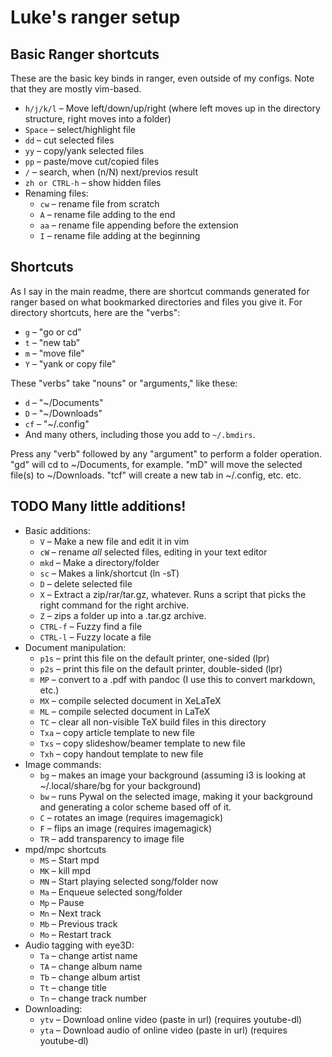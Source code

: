 * Luke's ranger setup
** Basic Ranger shortcuts
These are the basic key binds in ranger, even outside of my configs.
Note that they are mostly vim-based.

-  =h/j/k/l=  -- Move left/down/up/right (where left moves up in the
  directory structure, right moves into a folder)
-  =Space=  -- select/highlight file
-  =dd=  -- cut selected files
-  =yy=  -- copy/yank selected files
-  =pp=  -- paste/move cut/copied files
-  =/=  -- search, when (n/N) next/previos result
-  =zh or CTRL-h=  -- show hidden files
- Renaming files:
  -  =cw=  -- rename file from scratch
  -  =A=  -- rename file adding to the end
  -  =aa=  -- rename file appending before the extension
  -  =I=  -- rename file adding at the beginning

** Shortcuts
As I say in the main readme, there are shortcut commands generated for
ranger based on what bookmarked directories and files you give it. For
directory shortcuts, here are the "verbs":
-  =g=  -- "go or cd"
-  =t=  -- "new tab"
-  =m=  -- "move file"
-  =Y=  -- "yank or copy file"

These "verbs" take "nouns" or "arguments," like these:

-  =d=  -- "~/Documents"
-  =D=  -- "~/Downloads"
-  =cf=  -- "~/.config"
- And many others, including those you add to =~/.bmdirs=.

Press any "verb" followed by any "argument" to perform a folder
operation. "gd" will cd to ~/Documents, for example. "mD" will move the
selected file(s) to ~/Downloads. "tcf" will create a new tab in
~/.config, etc. etc.

** TODO Many little additions!
:LOGBOOK:
- State "TODO"       from              [2023-10-21 sam. 11:11] \\
  Key =X= - Unable to extract ZIP file because of unknown binary ~atool~
:END:
- Basic additions:
  -  =V=  -- Make a new file and edit it in vim
  -  =cW=  -- rename /all/ selected files, editing in your text editor
  -  =mkd=  -- Make a directory/folder
  -  =sc=  -- Makes a link/shortcut (ln -sT)
  -  =D=  -- delete selected file
  -  =X=  -- Extract a zip/rar/tar.gz, whatever. Runs a script that picks
    the right command for the right archive.
  -  =Z=  -- zips a folder up into a .tar.gz archive.
  -  =CTRL-f=  -- Fuzzy find a file
  -  =CTRL-l=  -- Fuzzy locate a file

- Document manipulation:
  -  =p1s=  -- print this file on the default printer, one-sided (lpr)
  -  =p2s=  -- print this file on the default printer, double-sided (lpr)
  -  =MP=  -- convert to a .pdf with pandoc (I use this to convert markdown,
    etc.)
  -  =MX=  -- compile selected document in XeLaTeX
  -  =ML=  -- compile selected document in LaTeX
  -  =TC=  -- clear all non-visible TeX build files in this directory
  -  =Txa=  -- copy article template to new file
  -  =Txs=  -- copy slideshow/beamer template to new file
  -  =Txh=  -- copy handout template to new file

- Image commands:
  -  =bg=  -- makes an image your background (assuming i3 is looking at
    ~/.local/share/bg for your background)
  -  =bw=  -- runs Pywal on the selected image, making it your background
    and generating a color scheme based off of it.
  -  =C=  -- rotates an image (requires imagemagick)
  -  =F=  -- flips an image (requires imagemagick)
  -  =TR=  -- add transparency to image file

- mpd/mpc shortcuts
  -  =MS=  -- Start mpd
  -  =MK=  -- kill mpd
  -  =MN=  -- Start playing selected song/folder now
  -  =Ma=  -- Enqueue selected song/folder
  -  =Mp=  -- Pause
  -  =Mn=  -- Next track
  -  =Mb=  -- Previous track
  -  =Mo=  -- Restart track

- Audio tagging with eye3D:
  -  =Ta=  -- change artist name
  -  =TA=  -- change album name
  -  =Tb=  -- change album artist
  -  =Tt=  -- change title
  -  =Tn=  -- change track number

- Downloading:
  -  =ytv=  -- Download online video (paste in url) (requires youtube-dl)
  -  =yta=  -- Download audio of online video (paste in url) (requires
    youtube-dl)
